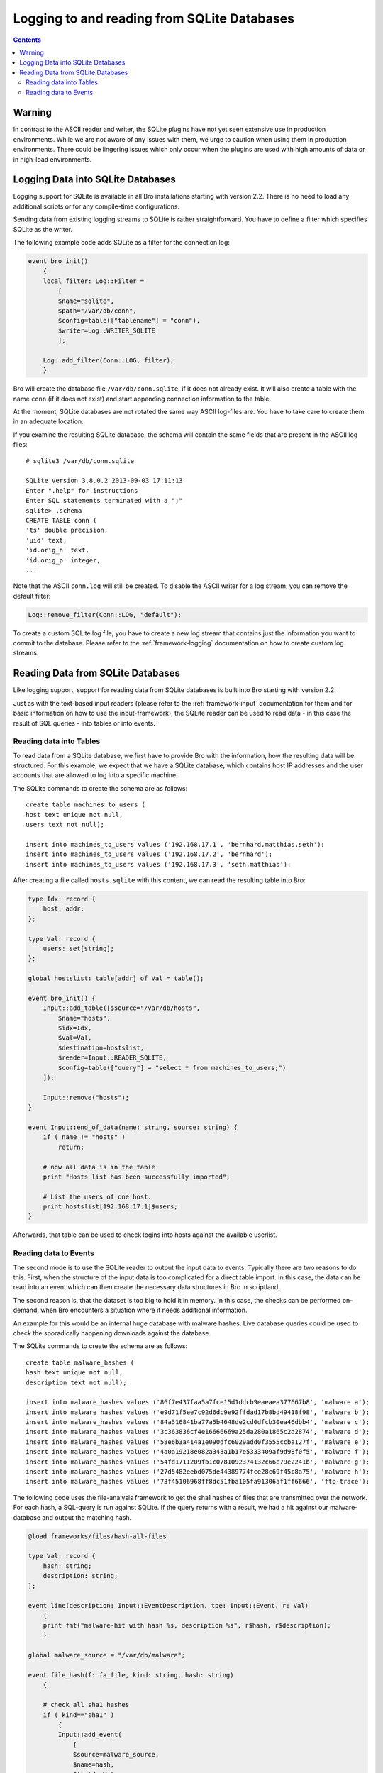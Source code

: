 
============================================
Logging to and reading from SQLite Databases
============================================

.. rst-class:: opening

   Starting with version 2.2, Bro features a SQLite logging writer
   as well as a SQLite input reader. SQLite is a simple, file-based,
   widely used SQL database system. Using SQLite allows Bro to write
   and access data in a format that is easy to use in interchange with
   other applications. Due to the transactional nature of SQLite, 
   databases can be used by several applications simultaneously. Hence,
   they can, for example, be used to make data that changes regularly available
   to Bro on a continuing basis. 

.. contents::

Warning
=======

In contrast to the ASCII reader and writer, the SQLite plugins have not yet
seen extensive use in production environments. While we are not aware
of any issues with them, we urge to caution when using them
in production environments. There could be lingering issues which only occur
when the plugins are used with high amounts of data or in high-load environments.

Logging Data into SQLite Databases
==================================

Logging support for SQLite is available in all Bro installations starting with
version 2.2. There is no need to load any additional scripts or for any compile-time
configurations.

Sending data from existing logging streams to SQLite is rather straightforward. You 
have to define a filter which specifies SQLite as the writer.

The following example code adds SQLite as a filter for the connection log:

.. code:: bro

    event bro_init()
        {
        local filter: Log::Filter = 
            [
            $name="sqlite", 
            $path="/var/db/conn", 
            $config=table(["tablename"] = "conn"), 
            $writer=Log::WRITER_SQLITE
            ];

        Log::add_filter(Conn::LOG, filter);
        }

Bro will create the database file ``/var/db/conn.sqlite``, if it does not already exist.
It will also create a table with the name ``conn`` (if it does not exist) and start 
appending connection information to the table.

At the moment, SQLite databases are not rotated the same way ASCII log-files are. You
have to take care to create them in an adequate location.

If you examine the resulting SQLite database, the schema will contain the same fields
that are present in the ASCII log files::

    # sqlite3 /var/db/conn.sqlite

    SQLite version 3.8.0.2 2013-09-03 17:11:13
    Enter ".help" for instructions
    Enter SQL statements terminated with a ";"
    sqlite> .schema
    CREATE TABLE conn (
    'ts' double precision,
    'uid' text,
    'id.orig_h' text,
    'id.orig_p' integer,
    ...

Note that the ASCII ``conn.log`` will still be created. To disable the ASCII writer for a 
log stream, you can remove the default filter:

.. code:: bro

    Log::remove_filter(Conn::LOG, "default");


To create a custom SQLite log file, you have to create a new log stream that contains
just the information you want to commit to the database. Please refer to the 
:ref:`framework-logging` documentation on how to create custom log streams.

Reading Data from SQLite Databases
==================================

Like logging support, support for reading data from SQLite databases is built into Bro starting
with version 2.2. 

Just as with the text-based input readers (please refer to the :ref:`framework-input` 
documentation for them and for basic information on how to use the input-framework), the SQLite reader 
can be used to read data - in this case the result of SQL queries - into tables or into events.

Reading data into Tables
------------------------

To read data from a SQLite database, we first have to provide Bro with the information, how
the resulting data will be structured. For this example, we expect that we have a SQLite database,
which contains host IP addresses and the user accounts that are allowed to log into a specific
machine. 

The SQLite commands to create the schema are as follows::

    create table machines_to_users (
    host text unique not null,
    users text not null);
    
    insert into machines_to_users values ('192.168.17.1', 'bernhard,matthias,seth');
    insert into machines_to_users values ('192.168.17.2', 'bernhard');
    insert into machines_to_users values ('192.168.17.3', 'seth,matthias');

After creating a file called ``hosts.sqlite`` with this content, we can read the resulting table
into Bro:

.. code:: bro

    type Idx: record {
        host: addr;
    };
    
    type Val: record {
        users: set[string];
    };
    
    global hostslist: table[addr] of Val = table();
    
    event bro_init() {
        Input::add_table([$source="/var/db/hosts",
            $name="hosts",
            $idx=Idx,
            $val=Val,
            $destination=hostslist,
            $reader=Input::READER_SQLITE,
            $config=table(["query"] = "select * from machines_to_users;")
        ]);
    
    	Input::remove("hosts");
    }
    
    event Input::end_of_data(name: string, source: string) {
    	if ( name != "hosts" )
    	    return;
    
    	# now all data is in the table
    	print "Hosts list has been successfully imported";
    
        # List the users of one host.
    	print hostslist[192.168.17.1]$users;
    }

Afterwards, that table can be used to check logins into hosts against the available
userlist.

Reading data to Events
----------------------

The second mode is to use the SQLite reader to output the input data to events. Typically there
are two reasons to do this. First, when the structure of the input data is too complicated
for a direct table import. In this case, the data can be read into an event which can then
create the necessary data structures in Bro in scriptland.

The second reason is, that the dataset is too big to hold it in memory. In this case, the checks
can be performed on-demand, when Bro encounters a situation where it needs additional information.

An example for this would be an internal huge database with malware hashes. Live database queries
could be used to check the sporadically happening downloads against the database.

The SQLite commands to create the schema are as follows::

    create table malware_hashes (
    hash text unique not null,
    description text not null);
    
    insert into malware_hashes values ('86f7e437faa5a7fce15d1ddcb9eaeaea377667b8', 'malware a');
    insert into malware_hashes values ('e9d71f5ee7c92d6dc9e92ffdad17b8bd49418f98', 'malware b');
    insert into malware_hashes values ('84a516841ba77a5b4648de2cd0dfcb30ea46dbb4', 'malware c');
    insert into malware_hashes values ('3c363836cf4e16666669a25da280a1865c2d2874', 'malware d');
    insert into malware_hashes values ('58e6b3a414a1e090dfc6029add0f3555ccba127f', 'malware e');
    insert into malware_hashes values ('4a0a19218e082a343a1b17e5333409af9d98f0f5', 'malware f');
    insert into malware_hashes values ('54fd1711209fb1c0781092374132c66e79e2241b', 'malware g');
    insert into malware_hashes values ('27d5482eebd075de44389774fce28c69f45c8a75', 'malware h');
    insert into malware_hashes values ('73f45106968ff8dc51fba105fa91306af1ff6666', 'ftp-trace');


The following code uses the file-analysis framework to get the sha1 hashes of files that are
transmitted over the network. For each hash, a SQL-query is run against SQLite. If the query
returns with a result, we had a hit against our malware-database and output the matching hash.

.. code:: bro

    @load frameworks/files/hash-all-files

    type Val: record {
        hash: string;
        description: string;
    };

    event line(description: Input::EventDescription, tpe: Input::Event, r: Val)
        {
        print fmt("malware-hit with hash %s, description %s", r$hash, r$description);
        }

    global malware_source = "/var/db/malware";

    event file_hash(f: fa_file, kind: string, hash: string)
        {
        
        # check all sha1 hashes
        if ( kind=="sha1" )
            {
	    Input::add_event(
                [
                $source=malware_source, 
                $name=hash, 
                $fields=Val, 
                $ev=line, 
                $want_record=T, 
                $config=table(
                    ["query"] = fmt("select * from malware_hashes where hash='%s';", hash)
                    ),
                $reader=Input::READER_SQLITE
                ]);
            }
        }

    event Input::end_of_data(name: string, source:string)
        {
        if ( source == malware_source )
            Input::remove(name);
        }

If you run this script against the trace in ``testing/btest/Traces/ftp/ipv4.trace``, you
will get one hit.
